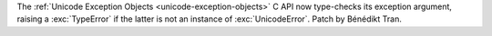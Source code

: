 The :ref:`Unicode Exception Objects <unicode-exception-objects>` C API now
type-checks its exception argument, raising a :exc:`TypeError` if the latter
is not an instance of :exc:`UnicodeError`. Patch by Bénédikt Tran.
